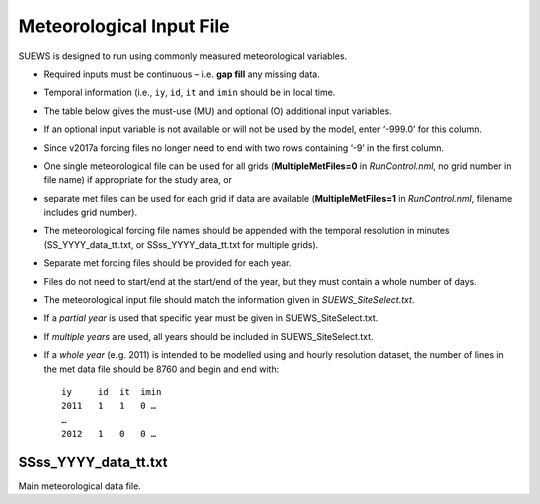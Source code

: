 .. _met_input:

Meteorological Input File
-------------------------

SUEWS is designed to run using commonly measured meteorological
variables.

-  Required inputs must be continuous – i.e. **gap fill** any missing
   data.
-  Temporal information (i.e., ``iy``, ``id``, ``it`` and ``imin``
   should be in local time.
-  The table below gives the must-use (MU) and optional (O) additional
   input variables.
-  If an optional input variable is not available or will not be used by
   the model, enter ‘-999.0’ for this column.
-  Since v2017a forcing files no longer need to end with two rows
   containing ‘-9’ in the first column.

-  One single meteorological file can be used for all grids
   (**MultipleMetFiles=0** in `RunControl.nml`, no
   grid number in file name) if appropriate for the study area, or
-  separate met files can be used for each grid if data are available
   (**MultipleMetFiles=1** in `RunControl.nml`,
   filename includes grid number).

-  The meteorological forcing file names should be appended with the
   temporal resolution in minutes (SS_YYYY_data_tt.txt, or
   SSss_YYYY_data_tt.txt for multiple grids).

-  Separate met forcing files should be provided for each year.
-  Files do not need to start/end at the start/end of the year, but they
   must contain a whole number of days.
-  The meteorological input file should match the information given in
   `SUEWS_SiteSelect.txt`.
-  If a *partial year* is used that specific year must be given in
   SUEWS_SiteSelect.txt.
-  If *multiple years* are used, all years should be included in
   SUEWS_SiteSelect.txt.
-  If a *whole year* (e.g. 2011) is intended to be modelled using and
   hourly resolution dataset, the number of lines in the met data file
   should be 8760 and begin and end with::

     iy     id  it  imin
     2011   1   1   0 …
     …
     2012   1   0   0 …



SSss_YYYY_data_tt.txt
~~~~~~~~~~~~~~~~~~~~~

Main meteorological data file.

.. csv-table::
  :file: SSss_YYYY_data_tt.csv
  :header-rows: 1
  :widths: auto
